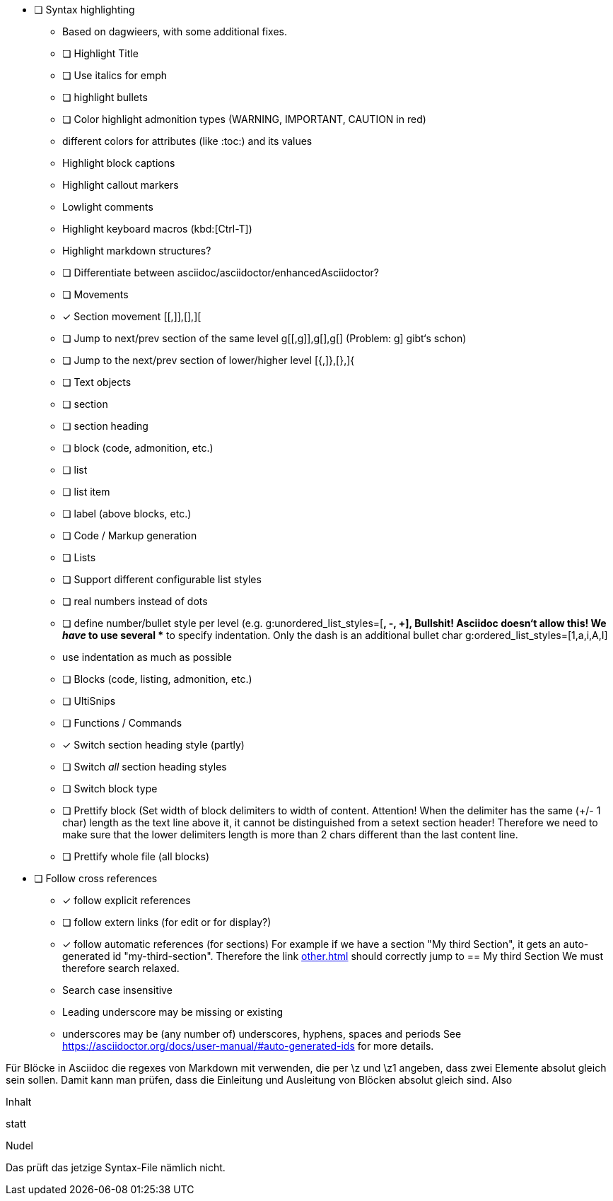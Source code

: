 * [ ] Syntax highlighting
  - Based on dagwieers, with some additional fixes.
  - [ ] Highlight Title
  - [ ] Use italics for emph
  - [ ] highlight bullets
  - [ ] Color highlight admonition types (WARNING, IMPORTANT, CAUTION in red)
  - different colors for attributes (like :toc:) and its values
  - Highlight block captions
  - Highlight callout markers
  - Lowlight comments
  - Highlight keyboard macros (kbd:[Ctrl-T])
  - Highlight markdown structures?
  - [ ] Differentiate between asciidoc/asciidoctor/enhancedAsciidoctor?
- [ ] Movements
  - [x] Section movement [[,]],[],][
  - [ ] Jump to next/prev section of the same level g[[,g]],g[],g[]
       (Problem: g] gibt‘s schon)
  - [ ] Jump to the next/prev section of lower/higher level [{,]},[},]{
- [ ] Text objects
  - [ ] section
  - [ ] section heading
  - [ ] block (code, admonition, etc.)
  - [ ] list
  - [ ] list item
  - [ ] label (above blocks, etc.)
- [ ] Code / Markup generation
  - [ ] Lists
    - [ ] Support different configurable list styles
      - [ ] real numbers instead of dots
      - [ ] define number/bullet style per level (e.g.
        g:unordered_list_styles=[*, -, +], Bullshit! Asciidoc doesn‘t allow
        this! We _have_ to use several ** to specify indentation. Only the
        dash is an additional bullet char
        g:ordered_list_styles=[1,a,i,A,I]
    - use indentation as much as possible
  - [ ] Blocks (code, listing, admonition, etc.)
- [ ] UltiSnips
- [ ] Functions / Commands
  - [x] Switch section heading style (partly)
  - [ ] Switch _all_ section heading styles
  - [ ] Switch block type
  - [ ] Prettify block (Set width of block delimiters to width of content.
        Attention! When the delimiter has the same (+/- 1 char) length as
        the text line above it, it cannot be distinguished from a setext
        section header! Therefore we need to make sure that the lower
        delimiters length is more than 2 chars different than the last
        content line.
  - [ ] Prettify whole file (all blocks)
* [ ] Follow cross references
  - [x] follow explicit references
  - [ ] follow extern links (for edit or for display?)
  - [x] follow automatic references (for sections)
        For example if we have a section "My third Section", it gets an
        auto-generated id "my-third-section". Therefore the link
        <<other.adoc#my-third-section>> should correctly jump to 
        == My third Section
        We must therefore search relaxed.
          - Search case insensitive
          - Leading underscore may be missing or existing
          - underscores may be (any number of) underscores, hyphens, spaces and periods
        See https://asciidoctor.org/docs/user-manual/#auto-generated-ids
        for more details.

Für Blöcke in Asciidoc die regexes von Markdown mit verwenden, die per \z und \z1 angeben,
dass zwei Elemente absolut gleich sein sollen. Damit kann man prüfen, dass die Einleitung und Ausleitung
von Blöcken absolut gleich sind.
Also

=========
Inhalt
=========

statt

=========
Nudel
======


Das prüft das jetzige Syntax-File nämlich nicht.
